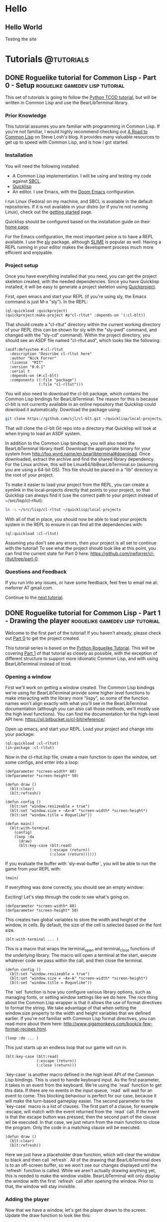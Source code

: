 #+HUGO_SECTION: posts
#+HUGO_BASE_DIR: ../
#+author: Nick Forrer

* Hello
** Hello World
:PROPERTIES:
:EXPORT_FILE_NAME: hello-world
:EXPORT_DATE: 2019-06-23
:END:
Testing the site
* Tutorials :@tutorials:
** DONE Roguelike tutorial for Common Lisp - Part 0 - Setup :roguelike:gamedev:lisp:tutorial:
CLOSED: [2019-06-23 Sun 10:24]
:PROPERTIES:
:EXPORT_FILE_NAME: roguelike-tutorial-part0
:END:
This set of tutorials is going to follow the [[http://rogueliketutorials.com/tutorials/tcod/][Python TCOD tutorial]], but will be
written in Common Lisp and use the BearLibTerminal library.

*** Prior Knowledge
This tutorial assumes you are familiar with programming in Common Lisp. If
you're not familiar, I would highly recommend checking out [[http://stevelosh.com/blog/2018/08/a-road-to-common-lisp/][A Road to Common Lisp]]
on Steve Losh's blog. It provides many valuable resources to get up to speed
with Common Lisp, and is how I got started.
*** Installation
You will need the following installed:
- A Common Lisp implementation. I will be using and testing my code against
  [[http://www.sbcl.org/][SBCL]].
- [[https://www.quicklisp.org/beta/][Quicklisp]]
- An editor. I use Emacs, with the [[https://github.com/hlissner/doom-emacs][Doom Emacs]] configuration.

I run Linux (Fedora) on my machine, and SBCL is available in the default
repositories. If it is not available in your distro (or if you're not running
Linux), check out the [[http://www.sbcl.org/getting.html][getting started]] page.

Quicklisp should be configured based on the installation guide on their [[https://www.quicklisp.org/beta/][home page]].

For the Emacs configuration, the most important peice is to have a REPL
available. I use the [[https://github.com/joaotavora/sly][sly]] package, although [[https://common-lisp.net/project/slime/][SLIME]] is popular as well. Having a
REPL running in your editor makes the development process much more efficient
and enjoyable.

*** Project setup
Once you have everything installed that you need, you can get the project
skeleton created, with the needed dependencies. Since you have Quicklisp
installed, it will be easy to generate a project skeleton using [[https://www.xach.com/lisp/quickproject/][Quickproject]].

First, open emacs and start your REPL (if you're using sly, the Emacs command is
just M-x "sly"). In the REPL:

#+BEGIN_SRC common-lisp
(ql:quickload :quickproject)
(quickproject:make-project #p"cl-rltut" :depends-on '(:cl-blt))
#+END_SRC

That should create a "cl-rltut" directory within the current working
directory of your REPL (this can be shown for sly with the "sly-pwd" command,
and changed with the "sly-cd" command). Within the project directory, you should
see an ASDF file named "cl-rltut.asd", which looks like the following:
#+BEGIN_SRC common-lisp
(asdf:defsystem #:cl-rltut
  :description "Describe cl-rltut here"
  :author "Nick Forrer"
  :license  "MIT"
  :version "0.0.1"
  :serial t
  :depends-on (#:cl-blt)
  :components ((:file "package")
               (:file "cl-rltut")))
#+END_SRC

You will also need to download the cl-blt package, which contains the
Common Lisp bindings for BearLibTerminal. The reason for this is because
cl-blt is not currently available in an online repository that
Quicklisp could download it automatically. Download the package using:

#+BEGIN_SRC sh
git clone https://github.com/sjl/cl-blt.git ~/quicklisp/local-projects/cl-blt
#+END_SRC

That will clone the cl-blt Git repo into a directory that Quicklisp will look at
when trying to load an ASDF system.

In addition to the Common Lisp bindings, you will also need the BearLibTerminal
library itself. Download the appropriate binary for your system from
http://foo.wyrd.name/en:bearlibterminal#download. Once downloaded, extract the
archive and find the shared library dependency. For the Linux archive, this will
be Linux64/libBearLibTerminal.so (assuming you are using a 64-bit OS). This file
should be placed in a "lib" directory in the root of your project.

To make it easier to load your project from the REPL, you can create a symlink
in the local-projects directly that points to your project, so that Quicklisp
can always find it (use the correct path to your project instead of ~/src/lisp/cl-rltut):

#+BEGIN_SRC sh
ln -s ~/src/lisp/cl-rltut ~/quicklisp/local-projects
#+END_SRC

With all of that in place, you should now be able to load your projects system
in the REPL to ensure in can find all the dependencies with:

#+BEGIN_SRC common-lisp
(ql:quickload :cl-rltut)
#+END_SRC

Assuming you don't see any errors, then your project is all set to continue with
the tutorial! To see what the project should look like at this point, you can
find the current state for Part 0 here: https://github.com/nwforrer/cl-rltut/tree/part-0.

*** Questions and Feedback
If you run into any issues, or have some feedback, feel free to email me at:
nwforrer AT gmail.com.

Continue to the [[/posts/roguelike-tutorial-part1][next tutorial]].

** DONE Roguelike tutorial for Common Lisp - Part 1 - Drawing the player :roguelike:gamedev:lisp:tutorial:
CLOSED: [2019-06-25 Tue 20:10]
:PROPERTIES:
:EXPORT_FILE_NAME: roguelike-tutorial-part1
:END:
Welcome to the first part of the tutorial! If you haven't already, please check
out [[/posts/roguelike-tutorial-part0][Part 0]] to get the project created.

This tutorial series is based on the [[http://rogueliketutorials.com][Python Roguelike Tutorial]]. This will be
covering [[http://rogueliketutorials.com/tutorials/tcod/part-1/][Part 1]] of that tutorial as closely as possible, with the exception of
different structure to support more idiomatic Common Lisp, and with using
BearLibTerminal instead of tcod.

*** Opening a window
First we'll work on getting a window created. The Common Lisp bindings we're
using for BearLibTerminal provide some higher level functions to make
interacting with the library more "lispy", so some of the function names won't
align exactly with what you'll see in the BearLibTerminal documentation
(although you can also call those methods, we'll mostly use the high level
functions). You can find the documentation for the high-level API here:
https://sjl.bitbucket.io/cl-blt/reference/.

Open up emacs, and start your REPL. Load your project and change
into your package:

#+BEGIN_SRC common-lisp
(ql:quickload :cl-rltut)
(in-package :cl-rltut)
#+END_SRC

Now in the cl-rltut.lisp file, create a main function to open the window, set
some configs, and enter into a loop:

#+BEGIN_SRC common-lisp
(defparameter *screen-width* 80)
(defparameter *screen-height* 50)

(defun draw ()
  (blt:clear)
  (blt:refresh))

(defun config ()
  (blt:set "window.resizeable = true")
  (blt:set "window.size = ~Ax~A" *screen-width* *screen-height*)
  (blt:set "window.title = Roguelike"))

(defun main()
  (blt:with-terminal
    (config)
    (loop :do
      (draw)
      (blt:key-case (blt:read)
                    (:escape (return))
                    (:close (return))))))
#+END_SRC

If you evaluate the buffer with `sly-eval-buffer`, you will be able to run the
game from your REPL with:
#+BEGIN_SRC common-lisp
(main)
#+END_SRC

If everything was done correctly, you
should see an empty window:

[[/cl-rltut/empty-window.png]]

Exciting! Let's step through the code to see what's going on.

#+BEGIN_SRC common-lisp
(defparameter *screen-width* 80)
(defparameter *screen-height* 50)
#+END_SRC

This creates two global variables to store the width and height of the window,
in cells. By default, the size of the cell is selected based on the font size.

#+BEGIN_SRC common-lisp
(blt:with-terminal ... )
#+END_SRC

This is a macro that wraps the terminal_open and terminal_close functions of the
underlying library. The macro will open a terminal at the start, execute
whatever code we pass within the call, and then close the terminal.

#+BEGIN_SRC common-lisp
(defun config ()
  (blt:set "window.resizeable = true")
  (blt:set "window.size = ~Ax~A" *screen-width* *screen-height*)
  (blt:set "window.title = Roguelike"))
#+END_SRC

The `set` function is how you configure various library options, such as
managing fonts, or setting window settings like we do here. The nice thing about
the Common Lisp wrapper is that it allows the use of format directives to format
the string. We take advantage of that when setting the window.size property to
the width and height variables that we defined earlier. If you're not familiar
with Common Lisp format directives, you can read more about them here: http://www.gigamonkeys.com/book/a-few-format-recipes.html.

#+BEGIN_SRC common-lisp
(loop :do ... )
#+END_SRC

This just starts up an endless loop that our game will run in.

#+BEGIN_SRC common-lisp
(blt:key-case (blt:read)
              (:escape (return))
              (:close (return)))
#+END_SRC

`key-case` is another macro defined in the high level API of the Common Lisp
bindings. This is used to handle keyboard input. As the first parameter, it
takes in an event from the keyboard. We're using the `read` function to get
this data. If there are no events in the input queue, `read` will wait for an
event to come. This blocking behaviour is perfect for our case, because it will
make the turn-based gameplay easier.
The second parameter to the `key-case` macro is a list of clauses. The first
part of a clause, for example :escape, will match with the event returned from
the `read` call. If the event is that the escape button was pressed, then the
second part of the clause wil be executed. In that case, we just return from the
main function to close the program. Only the code in a matching clause will be executed.

#+BEGIN_SRC common-lisp
(defun draw ()
  (blt:clear)
  (blt:refresh))
#+END_SRC

Here we just have a placeholder draw function, which will clear the window to
black and then call `refresh`. All of the drawing that BearLibTerminal does is
to an off-screen buffer, so we won't see our changes displayed until the
`refresh` function is called. While we aren't actually drawing anything yet,
this is needed to make the window visible. BearLibTerminal will only display the
window with the first `refresh` call after opening the window. Prior to that,
the window will stay invisible.

*** Adding the player
Now that we have a window, let's get the player drawn to the screen. Update the
draw function to look like this:

#+BEGIN_SRC common-lisp
(defun draw()
  (blt:clear)
  (setf (blt:color) (blt:white)
        (blt:cell-char 10 10) #\@)
  (blt:refresh))
#+END_SRC

Pretty easy! When blt:color is set, that color will be used for all subsequent
drawing until the color is changed again. Then, we set the cell at 10x10 to the
@ character. If all works, you should see this when you run the game:

[[/cl-rltut/drawing-player.png]]

Next we'll want to be able to move the player around. We're already capturing
some keyboard input, so it won't be difficult to capture the arrow keys as well.
Then we just need to have a way to track the players position so that we can
update it when an arrow key is pressed. Make updates to the following functions:

#+BEGIN_SRC common-lisp
(defun draw (player-x player-y)
  (blt:clear)
  (setf (blt:color) (blt:white)
        (blt:cell-char player-x player-y) #\@)
  (blt:refresh))

(defun handle-keys ()
  (let ((action nil))
    (blt:key-case (blt:read)
                  (:up (setf action (list :move (cons 0 -1))))
                  (:down (setf action (list :move (cons 0 1))))
                  (:left (setf action (list :move (cons -1 0))))
                  (:right (setf action (list :move (cons 1 0))))
                  (:escape (setf action (list :quit t)))
                  (:close (setf action (list :quit t))))
    action))

(defun main()
  (blt:with-terminal
    (config)
    (loop :with player-x = (/ *screen-width* 2)
          :and player-y = (/ *screen-height* 2)
          :do
             (draw player-x player-y)
             (let* ((action (handle-keys))
                    (move (getf action :move))
                    (exit (getf action :quit)))
               (if exit
                   (return))
               (when move
                 (incf player-x (car move))
                 (incf player-y (cdr move)))))))
#+END_SRC

If you run the game now, you should be able to move the player around using the
arrow keys.

We created a new "handle-keys" function, and moved the input handling code into
it. handle-keys returns a property list. When one of the arrow keys is pressed,
the function would return something like:
#+BEGIN_SRC common-lisp
'(:move (0 . 1))
#+END_SRC

When looking at the return value, we can check what type of action is returned
with:
#+BEGIN_SRC common-lisp
(getf action :move)
#+END_SRC

If we run that on the previous example, the result would be the (0 . 1), telling
us that there was a move action to increment the player-y by 1. We can get the x
and y portion of that with the car and cdr functions respectively. If there was no
move action, getf would return nil.

We also added player-x and player-y as local variables on the loop. This will be
changed in the future to add some more structure, but works for now.

*** Conclusion
That's going to be it for this tutorial. You can find the current state of the
code on [[https://github.com/nwforrer/cl-rltut/tree/part-1][Github]]. The list of changes since the previous tutorial can be found at
https://github.com/nwforrer/cl-rltut/compare/part-0...part-1.

Continue to the [[/posts/roguelike-tutorial-part2][part 2]].
** DONE Roguelike tutorial for Common Lisp - Part 2 - Generic entity and map :roguelike::gamedev:lisp:tutorial:
CLOSED: [2019-06-27 Thu 21:53]
:PROPERTIES:
:EXPORT_FILE_NAME: roguelike-tutorial-part2
:END:
This tutorial series is based on the [[http://rogueliketutorials.com][Python Roguelike Tutorial]]. This will be
covering [[http://rogueliketutorials.com/tutorials/tcod/part-2/][Part 2]] of that tutorial.

It's time to start thinking about how we want to structure our entities, and
what the map will look like. We will be creating a generic entity class that all
entities in the game will use, and introduce the concept of how the map will be
structured. We'll be using classes and generic methods provided with CLOS here.
If you're unfamiliar with CLOS, there is a good overview in [[https://lispcookbook.github.io/cl-cookbook/clos.html][The Common Lisp Cookbook]].

*** Generic entity
The first thing we'll be doing is creating a class to represent entities in the
game, storing it's position, color, and character to render.
#+BEGIN_SRC common-lisp
(defclass entity ()
  ((x :initarg :x :accessor entity/x)
   (y :initarg :y :accessor entity/y)
   (char :initarg :char :accessor entity/char)
   (color :initarg :color :accessor entity/color)))
#+END_SRC

Next we can create some methods on that class to handle drawing and moving the
entity.
#+BEGIN_SRC common-lisp
(defmethod move ((e entity) dx dy)
  (incf (entity/x e) dx)
  (incf (entity/y e) dy))

(defmethod draw ((e entity))
  (with-slots (x y char color) e
    (setf (blt:color) color
          (blt:cell-char x y) char)))
#+END_SRC

We'll rename our old draw function to render-all, and from there call the entities draw
method for each entity.
#+BEGIN_SRC common-lisp
(defun render-all (entities)
  (blt:clear)
  (mapc #'draw entities)
  (blt:refresh))
#+END_SRC
We're just mapping the draw method call over the list of all entities passed
into the function.

Now we actually need to create some entities. Update the main function as
follows:
#+BEGIN_SRC common-lisp
(defun main()
  (blt:with-terminal
    (config)
    (loop :with player = (make-instance 'entity
                                        :x (/ *screen-width* 2)
                                        :y (/ *screen-height* 2)
                                        :char #\@
                                        :color (blt:white))
          :and npc = (make-instance 'entity
                                    :x (- (/ *screen-width* 2) 5)
                                    :y (/ *screen-height* 2)
                                    :char #\@
                                    :color (blt:yellow))
          :with entities = (list player npc)
          :do
             (render-all entities)
             (let* ((action (handle-keys))
                    (move (getf action :move))
                    (exit (getf action :quit)))
               (when exit
                 (return))
               (when move
                 (move player (car move) (cdr move)))))))
#+END_SRC
Here we removed the player-x and player-y variables, and instead create a player
entity. We have also added an npc entity to show how we can use the entity class
for more than just the player. We add those two entities to an entities list,
which gets passed to the render-all function. We also call the new move method
on the player entity when a move action is requested.

If you run the game now, it should look like the following:
[[/cl-rltut/generic-entity-class.png]]

The NPC should look like a yellow @ symbol, and player movement should work like it
did before.

*** Creating the map
Now that we can create and render entities, we should create a map for them to
move around in. We're not going to procedurally generate the map yet (that will
be in the next tutorial), but we'll create the structure needed to render the
map.

Before we do, let's create a new file to store the map related code, as it can
become pretty large once we're generating it. Create a file named
"game-map.lisp" in the root of your project, and declare that it's in the same
package by placing this at the top of the file:
#+BEGIN_SRC common-lisp
(in-package #:cl-rltut)
#+END_SRC

You also need to update the ASDF file to include the new file in your system:
#+BEGIN_SRC common-lisp
(asdf:defsystem #:cl-rltut
  :description "Describe cl-rltut here"
  :author "Nick Forrer"
  :license "MIT"
  :version "0.0.1"
  :serial t
  :depends-on (#:cl-blt)
  :components ((:file "package")
               (:file "cl-rltut")
               (:file "game-map")))
#+END_SRC

In the "game-map.lisp" file, create a new tile class.
#+BEGIN_SRC common-lisp
(defclass tile ()
  ((blocked :initarg :blocked
            :accessor tile/blocked
            :initform nil)
   (block-sight :initarg :block-sight
                :accessor tile/block-sight
                :initform nil)))

(defmethod initialize-instance :after ((tile tile) &rest initargs)
  (declare (ignore initargs))
  (with-slots (blocked block-sight) tile
    (if (null block-sight)
        (setf block-sight blocked))))
#+END_SRC

The blocked slot will indicate whether this tile will block movement, such as if
it represents a wall. The block-sight slot will indicate if this tile will block
an entities vision. These are separate so that we can support things like lava
tiles, where we don't want an entity to walk through it, but they can see past
it. We will implement field-of-vision later, but that will determine which tiles
the player can see at a given time.
We've also defined an after method for initialize-instance for the tile class.
This will be called after a make-instance is called for the class, and the slots
are initialized. Here, we want to make sure the block-sight slot is set to true
if blocked is also true.

Now lets create a game-map class, which will hold a 2D array of tiles to make up
our map.
#+BEGIN_SRC common-lisp
(defclass game-map ()
  ((width :initarg :w :accessor game-map/w)
   (height :initarg :h :accessor game-map/h)
   (tiles :accessor game-map/tiles)))

(defmethod initialize-instance :after ((map game-map) &rest initargs)
  (declare (ignore initargs))
  (setf (game-map/tiles map) (make-array (list (game-map/w map) (game-map/h map)))))
#+END_SRC

We also define an initialize-instance method for game-map. This initializes the
tiles slot to an array with WxH dimensions.

Next create a function to initialize the tiles in the array.
#+BEGIN_SRC common-lisp
(defun initialize-tiles ((map game-map))
  (dotimes (y (game-map/h map))
    (dotimes (x (game-map/w map))
      (setf (aref (game-map/tiles map) x y) (make-instance 'tile))))

  (setf (tile/blocked (aref (game-map/tiles map) 30 22)) t)
  (setf (tile/block-sight (aref (game-map/tiles map) 30 22)) t)
  (setf (tile/blocked (aref (game-map/tiles map) 31 22)) t)
  (setf (tile/block-sight (aref (game-map/tiles map) 31 22)) t)
  (setf (tile/blocked (aref (game-map/tiles map) 32 22)) t)
  (setf (tile/block-sight (aref (game-map/tiles map) 32 22)) t))
#+END_SRC
This loops through all the tiles in the map, and initializes them to a new
instance of the tile class. This will create all the tiles with blocked and
block-sight set to nil. We then set 3 of the tiles to have blocked and
block-sight set to true so we can test it.

We now have a map created, but we can't see it yet. Back in the "cl-rltut.lisp"
file, update the render-all function to take the map as a parameter and render
all it's tiles.
#+BEGIN_SRC common-lisp
(defparameter *color-map* (list :dark-wall (blt:rgba 0 0 100)
                                :dark-ground (blt:rgba 50 50 150)))

(defun render-all (entities map)
  (blt:clear)
  (dotimes (y (game-map/h map))
    (dotimes (x (game-map/w map))
      (let* ((tile (aref (game-map/tiles map) x y))
             (wall (tile/blocked tile)))
        (if wall
            (setf (blt:background-color) (getf *color-map* :dark-wall))
            (setf (blt:background-color) (getf *color-map* :dark-ground))))
      (setf (blt:cell-char x y) #\Space)))

  (mapc #'draw entities)

  (setf (blt:background-color) (blt:black))
  (blt:refresh))
#+END_SRC

We first declare a color-map global variable as a property list to hold a
mapping of keys (like "dark-wall") to their BearLibTerminal color value. This
just makes it easier to reference colors, and easy to update them later if we
wanted to. Then, in the render-all method, we loop over all of the tiles in the
map. We check if the blocked slot is true, and if so, set blt:background-color
to dark-wall. Whenever you set the background-color, all subsequent draw calls
will use it as the background in the cell you draw to. If the tile is not
blocked, we set background-color to dark-ground. We then draw an empty space at
the tiles cell, which will just populate the background of the cell.
After the entire map and all entities are drawn, we reset the background-color
to black.

Now in the main function, lets create a map instance and pass it to the
render-all function to actually see it displayed.
#+BEGIN_SRC common-lisp
(defparameter *map-width* 80)
(defparameter *map-height* 45)

(defparameter *map* nil)

(defun main ()
  (blt:with-terminal
    (config)
    (setf *map* (make-instance 'game-map :w *map-width* :h *map-height*))
    (initialize-tiles *map*)
    (loop :with player = (make-instance 'entity
                                        :x (/ *screen-width* 2)
                                        :y (/ *screen-height* 2)
                                        :char #\@
                                        :color (blt:white))
          :and npc = (make-instance 'entity
                                    :x (- (/ *screen-width* 2) 5)
                                    :y (/ *screen-height* 2)
                                    :char #\@
                                    :color (blt:yellow))
          :with entities = (list player npc)
          :do
             (render-all entities *map*)
             (let* ((action (handle-keys))
                    (move (getf action :move))
                    (exit (getf action :quit)))
               (when exit
                 (return))
               (when move
                 (move player (car move) (cdr move)))))))
#+END_SRC

We create two global variables to hold the map width and height (in cells). The
height is set to 5 cells smaller than the height of the window. This is so that
there is some blank space at the bottom of the window to be used for messages,
which we'll get to in a later tutorial. We also declare the map variable as a
global. This isn't really necessary, and could easily be created as a local
variable in the main function. The reason I've declared it global is so that it
can be looked at and manipulated in the REPL. It's up to you whether you find
that useful enough to make the variable global.
The changes to the main method are straight forward. We initialize an instance
of the game-map class, and initialize it's tiles. Then we just pass it along to
the render-all method to have it displayed.

If you run the game now, it should look like this:
[[/cl-rltut/initial-map-render.png]]

The three dark tiles are the walls. You'll notice that you can still walk
through them, which isn't correct. We can easily fix that by first adding a
helper method in the "game-map-lisp" file:
#+BEGIN_SRC common-lisp
(defmethod blocked-p ((map game-map) x y)
  (tile/blocked (aref (game-map/tiles map) x y)))
#+END_SRC
This takes in the map and an x,y coordinate, and returns whether that tile is
blocked.

We then just need to call that with the coordinates we're moving to, and if it's
blocked, don't move the player. Update the `(when move)` block in the main
function like:
#+BEGIN_SRC common-lisp
(when move
  (unless (blocked-p *map*
                     (+ (entity/x player) (car move))
                     (+ (entity/y player) (cdr move)))
    (move player (car move) (cdr move))))
#+END_SRC

Now if you run the game, it should block you from walking through the walls!

*** Conclusion
That's all for this tutorial. Next we'll be working on procedurally generating
the dungeon map!

You can find the current state of the code on [[https://github.com/nwforrer/cl-rltut/tree/part-2][Github]]. The list of changes since
the previous tutorial can be found at
https://github.com/nwforrer/cl-rltut/compare/part-1...part-2.

Continue to the [[/posts/roguelike-tutorial-part3][part 3]].
** DONE Roguelike tutorial for Common Lisp - Part 3 - Generating a dungeon :roguelike::gamedev:lisp:tutorial:
CLOSED: [2019-07-05 Fri 17:05]
:PROPERTIES:
:EXPORT_FILE_NAME: roguelike-tutorial-part3
:END:
This tutorial series is based on the [[http://rogueliketutorials.com][Python Roguelike Tutorial]]. This will be
covering [[http://rogueliketutorials.com/tutorials/tcod/part-3/][Part 3]] of that tutorial.

In this post, we'll be procedurally generating the dungeon! We will generate
randomly sized rooms, and connect them with tunnels for the player and npcs to
walk around.

*** Looping over tiles
First things first, we're going to set all tiles to blocked by default.
Previously, we had all tiles set as floors, and placed a couple of walls to
test. Most dungeon generation algorithms work in the opposite way. They first
block all tiles, and then procedurally carve out rooms and corridors.

Update the initialize-tiles method to match the following:
#+BEGIN_SRC common-lisp
(defmethod initialize-tiles ((map game-map))
  (dotimes (y (game-map/h map))
    (dotimes (x (game-map/w map))
      (setf (aref (game-map/tiles map) x y) (make-instance 'tile :blocked t)))))
#+END_SRC

Looping over tiles like this is going to be something that happens a few times.
To make this easier, we can define a macro that will loop over all tiles (or a
subsection of tiles), and assign the current tile to a variable for us to use.
The macro looks like this:

#+BEGIN_SRC common-lisp
(defmacro map-tiles-loop ((map tile-val &key (row-val (gensym)) (col-val (gensym)) (x-start 0) (y-start 0) (x-end nil) (y-end nil)) &body body)
  `(loop :for ,col-val :from ,x-start :below (if (null ,x-end) (game-map/w ,map) ,x-end)
         :do
            (loop :for ,row-val :from ,y-start :below (if (null ,y-end) (game-map/h ,map) ,y-end)
                  :do
                     (let ((,tile-val (aref (game-map/tiles ,map) ,col-val ,row-val)))
                       (declare (ignorable ,tile-val))
                       ,@body))))
#+END_SRC

The macro takes in a map with all the tiles initialized, a tile-val which holds
the name you want to use for the variable that holds the current tile. It also
takes in some optional parameters via keys: row-val and col-val represent the
names of the x and y variables if you want to access them within the body of the
macro. If not supplied, they are generated. x-start, y-start, x-end, and y-end
allow you to specify the start and end of the tile array to loop over. By
default, it loops over all the tiles.

To see this in use, we can update the initialize-tiles method:
#+BEGIN_SRC common-lisp
(defmethod initialize-tiles ((map game-map))
  (map-tiles-loop (map tile :col-val x :row-val y)
    (setf (aref (game-map/tiles map) x y) (make-instance 'tile :blocked t))))
#+END_SRC

If we were to expand the macro, it looks like this:
#+BEGIN_SRC common-lisp
(loop :for x :from 0 :below (if (null nil)
                                  (game-map/w map)
                                  nil)
        :do (loop :for y :from 0 :below (if (null nil)
                                            (game-map/h map)
                                            nil)
                  :do (let ((tile (aref (game-map/tiles map) x y)))
                        (declare (ignorable tile))
                        (setf (aref (game-map/tiles map) x y)
                                (make-instance 'tile :blocked
                                               initial-blocked-value)))))
#+END_SRC

*** Defining rooms and tunnels

Before we get into the map generation, let's create a helper class that we'll
use to represent rooms:
#+BEGIN_SRC common-lisp
(defclass rect ()
  ((x1 :initarg :x1 :accessor rect/x1)
   (x2 :initarg :x2 :accessor rect/x2)
   (y1 :initarg :y1 :accessor rect/y1)
   (y2 :initarg :y2 :accessor rect/y2)))

(defmethod initialize-instance :after ((rect rect) &key x y w h)
  (with-slots (x1 x2 y1 y2) rect
    (setf x1 x
          y1 y
          x2 (+ x w)
          y2 (+ y h))))
#+END_SRC

rect holds the values to represent the top left and bottom right corners of the
rectangle. We also defined the initialize-instance method for the class, and
allowed x y w h to be passed in, making it easier to create an instance of the class.

Now we can carve rooms into the map:
#+BEGIN_SRC common-lisp
(defmethod set-tile-slots ((tile tile) &key (blocked nil blocked-supplied-p) (block-sight nil block-sight-supplied-p))
  (if blocked-supplied-p
      (setf (slot-value tile 'blocked) blocked))
  (if block-sight-supplied-p
      (setf (slot-value tile 'block-sight) block-sight)))

(defmethod create-room ((map game-map) (room rect))
  (map-tiles-loop (map tile
                   :x-start (1+ (rect/x1 room)) :x-end (rect/x2 room)
                   :y-start (1+ (rect/y1 room)) :y-end (rect/y2 room))
    (set-tile-slots tile :blocked nil :block-sight nil)))
#+END_SRC

We make sure to leave the border of the room untouched, which is why the loop
starts at x1/y1 + 1, and the ending x2/y2 is excluded (remember, the
map-tiles-loop macro uses :below in the loop). This ensures that if we make two
rooms next to each other, one starting at (1,1) going to (6,6), and the other
starting at (7,1) going to (9,6) there will still be a wall in between them.
Otherwise, it would look like one room instead of two rooms.

Now, let's make a couple rooms to test. Create the following method:
#+BEGIN_SRC common-lisp
(defmethod make-map ((map game-map))
  (let ((room-1 (make-instance 'rect :x 20 :y 15 :w 10 :h 15))
        (room-2 (make-instance 'rect :x 35 :y 15 :w 10 :h 15)))
    (create-room map room-1)
    (create-room map room-2)))
#+END_SRC

In order to call this method in our main function, we're going to update our
game loop structure a bit. We'll add a new game-tick function, and update the main function to look like this:
#+BEGIN_SRC common-lisp
(defun game-tick (player entities map)
  (render-all entities map)
  (let* ((action (handle-keys))
         (move (getf action :move))
         (exit (getf action :quit)))
    (when move
      (unless (blocked-p map
                         (+ (entity/x player) (car move))
                         (+ (entity/y player) (cdr move)))
        (move player (car move) (cdr move))))

    exit))

(defun main ()
  (blt:with-terminal
      (config)
    (let ((player (make-instance 'entity
                                  :x (/ *screen-width* 2)
                                  :y (/ *screen-height* 2)
                                  :char #\@
                                  :color (blt:white)))
          (npc (make-instance 'entity
                               :x (- (/ *screen-width* 2) 5)
                               :y (/ *screen-height* 2)
                               :char #\@
                               :color (blt:yellow)))
          (entities (list player npc))
          (map (make-instance 'game-map :w *map-width* :h *map-height*)))
      (make-map (map))

      (do ((exit nil (game-tick player entities map)))
          (exit)))))
#+END_SRC

You can also remove the *map* global variable we had before, as we now create
the map locally. While we're at it, we don't really need the initialize-tiles method in the
game-map.lisp file. Since we always want the tiles initialized, we'll move that
code into the initialize-instance method:
#+BEGIN_SRC common-lisp
(defmethod initialize-instance :after ((map game-map) &key (initial-blocked-value t))
  (setf (game-map/tiles map) (make-array (list (game-map/w map) (game-map/h map))))
  (map-tiles-loop (map tile :col-val x :row-val y)
                  (setf (aref (game-map/tiles map) x y) (make-instance 'tile :blocked initial-blocked-value))))
#+END_SRC

Now if you run the game, it should look like this:
[[/cl-rltut/create-test-rooms.png]]

With the rooms being created, we should also create tunnels to connect them.
For our generation code, the tunnels will just be a combination of a horizontal
and vertical section, so there won't be any winding tunnels. Add the following
two methods:
#+BEGIN_SRC common-lisp
(defmethod create-h-tunnel ((map game-map) x1 x2 y)
  (let ((start-x (min x1 x2))
        (end-x (max x1 x2)))
    (map-tiles-loop (map tile
                     :x-start start-x :x-end (1+ end-x)
                     :y-start y :y-end (1+ y))
      (set-tile-slots tile :blocked nil :block-sight nil))))

(defmethod create-v-tunnel ((map game-map) y1 y2 x)
  (let ((start-y (min y1 y2))
        (end-y (max y1 y2)))
    (map-tiles-loop (map tile
                     :x-start x :x-end (1+ x)
                     :y-start start-y :y-end (1+ end-y))
      (set-tile-slots tile :blocked nil :block-sight nil))))
#+END_SRC

Let's test it out by updating our make-map method:
#+BEGIN_SRC common-lisp
(defmethod make-map ((map game-map))
  (let ((room-1 (make-instance 'rect :x 20 :y 15 :w 10 :h 15))
        (room-2 (make-instance 'rect :x 35 :y 15 :w 10 :h 15)))
    (create-room map room-1)
    (create-room map room-2))

  (create-h-tunnel map 25 40 23))
#+END_SRC

Running the game now should look like:
[[/cl-rltut/test-tunnel.png]]
*** Generating the dungeon
Now that we can create rooms and tunnels, it's time to move on to the actual
dungeon generation. It will be relatively basic: we'll create a bunch of rooms,
make sure they don't overlap, and connect them together.

First, add a couple methods to the rect class to assist with detecting when two
rooms overlap:
#+BEGIN_SRC common-lisp
(defmethod center ((rect rect))
  (with-slots (x1 x2 y1 y2) rect
    (let ((center-x (round (/ (+ x1 x2) 2)))
          (center-y (round (/ (+ y1 y2) 2))))
      (values center-x center-y))))

(defmethod intersect ((rect rect) (other rect))
  "Returns T if this RECT intersects with OTHER"
  (and (<= (rect/x1 rect) (rect/x2 other))
       (>= (rect/x2 rect) (rect/x1 other))
       (<= (rect/y1 rect) (rect/y2 other))
       (>= (rect/y2 rect) (rect/y1 other))))
#+END_SRC

Add a couple of variables to the cl-rltut.lisp file, to use with our generation:
#+BEGIN_SRC common-lisp
(defparameter *room-max-size* 10)
(defparameter *room-min-size* 6)
(defparameter *max-rooms* 30)
#+END_SRC

Now, update the make-map method signature to take in those variables, and start
calculating the position and size for the rooms:
#+BEGIN_SRC common-lisp
(defmethod make-map ((map game-map) max-rooms room-min-size room-max-size map-width map-height player)
  (do* ((rooms nil)
        (num-rooms 0)
        (room-index 0 (1+ room-index))
        (w (+ (random (- room-max-size room-min-size)) room-min-size)
           (+ (random (- room-max-size room-min-size)) room-min-size))
        (h (+ (random (- room-max-size room-min-size)) room-min-size)
           (+ (random (- room-max-size room-min-size)) room-min-size))
        (x (random (- map-width w))
           (random (- map-width w)))
        (y (random (- map-height h))
           (random (- map-height h)))
        (new-room (make-instance 'rect :x x :y y :w w :h h)
                  (make-instance 'rect :x x :y y :w w :h h))
        (can-place-p t t))
       ((>= room-index max-rooms))))
#+END_SRC

We're calculating each room's width and height as a random size between the
room-min-size and room-max-size. The x and y position is a random point within
the map. We then create a new-room variable with these calculated values. The
rooms variable is going to hold all the rooms that we create, so we can check
for overlaps, and the room-index and num-rooms will help with looking up the
previous room. When we generate the tunnels, we'll just be connecting the
current room to the previously created room.

Update the do* body to check for intersections:
#+BEGIN_SRC common-lisp
(dolist (other-room rooms)
  (if (intersect new-room other-room)
      (setf can-place-p nil)))
#+END_SRC

That just loops over the rooms list (which we'll populate later), and checks if
the current room we're placing intersects with any of the other rooms. If there
is an intersection, we're setting the can-place-p variable to show that we
shouldn't actually create this room.

After that dolist loop, we can create the new room, and connect it to the
previous room:
#+BEGIN_SRC common-lisp
(when can-place-p
  (create-room map new-room)
  (multiple-value-bind (new-x new-y) (center new-room)
    (if (zerop num-rooms)
        (setf (entity/x player) new-x
              (entity/y player) new-y)
        (multiple-value-bind (prev-x prev-y) (center (car (last rooms)))
          (cond ((= (random 2) 1)
                 (create-h-tunnel map prev-x new-x prev-y)
                 (create-v-tunnel map prev-y new-y new-x))
                (t
                 (create-v-tunnel map prev-y new-y prev-x)
                 (create-h-tunnel map prev-x new-x new-y)))))
    (if (null rooms)
        (setf rooms (list new-room))
        (push new-room (cdr (last rooms))))
    (incf num-rooms)))
#+END_SRC

The tunnel creation randomly decides whether to use a horizontal or vertical
tunnel first, so that it doesn't look so uniform. The tunnel is created from the
center of the previous room, to the center of the new room. After the room is
created, it's added to the rooms list so that we can check for overlaps in the
next rooms.

Running the code now, you should see a complete dungeon:
[[/cl-rltut/dungeon-generation.png]]

Note that since it's randomly generated, your output won't look exactly the same.

*** Conclusion
That's all there is to it. It's a pretty simple algorithm, but gives decent
results. There are plenty of other algorithms to generate different looking
dungeons. For example, you can use a type of [[http://journal.stuffwithstuff.com/2014/12/21/rooms-and-mazes/][maze algorithm]] to make the tunnels
between rooms more interesting.

You can find the current state of the code on [[https://github.com/nwforrer/cl-rltut/tree/part-3][Github]]. The list of changes since
the previous tutorial can be found at
[[https://github.com/nwforrer/cl-rltut/compare/part-2...part-3]].

Continue to [[/posts/roguelike-tutorial-part4][part 4]].
** DONE Roguelike tutorial for Common Lisp - Part 4 - Field of view :roguelike::gamedev:lisp:tutorial:
CLOSED: [2019-07-14 Sun 22:43]
:PROPERTIES:
:EXPORT_FILE_NAME: roguelike-tutorial-part4
:END:
This tutorial series is based on the [[http://rogueliketutorials.com][Python Roguelike Tutorial]]. This will be
covering [[http://rogueliketutorials.com/tutorials/tcod/part-4/][Part 4]] of that tutorial.

In this post, we'll be computing the Field Of View (FOV) of the player. This
will make exploring the dungeon much more interesting. When the game starts,
only the tiles near the player will be visible. As the player explores the
dungeon, the tiles that the player moves past will also become visible, allowing
the map to be shown. However, any items or enemies will only be visible if they
are within the players sight at a given time. Once the player moves on, the
item/enemy will no longer be displayed.

This post will differ from the Python Roguelike Tutorial more-so than previous
posts. In the Python Tutorial, the libtcod library is being used, which provides
FOV algorithms to calculate the FOV for you. However, we're using
BearLibTerminal which does not have such algorithms. We could import the libtcod
library to take advantage of those algorithms, but where's the fun in that?
Instead we'll be writing the algorithm from scratch. The reference I'm using
for this is:
[[http://www.roguebasin.com/index.php?title=Line_of_Sight_-_Tobias_Downer][http://www.roguebasin.com/index.php?title=Line_of_Sight_-_Tobias_Downer]].
RogueBasin has many [[http://www.roguebasin.com/index.php?title=Category:FOV][articles and techniques]] for calculating the FOV. We'll be
taking a very simplistic approach, which will work well enough for our needs.

*** Calculating the Field of View
First, we'll need a way to track which tiles are visible to the player, so that
we can render them differently from the non-visible tiles:
#+BEGIN_SRC common-lisp
(defclass tile ()
  ((blocked :initarg :blocked
            :accessor tile/blocked
            :initform nil)
   (block-sight :initarg :block-sight
                :accessor tile/block-sight
                :initform nil)
   (visible :initarg :visible
            :accessor tile/visible
            :initform nil)))
#+END_SRC

The way the algorithm works, is we'll start at the player's position, trace rays
in every direction, and check each tile that the ray intersects with. If the
tile's block-sight slot is set to nil, then we'll set it's visible slot to t.
Once a ray reaches a tile that has block-site set to t, then we stop tracing
that ray, so all the tiles after it have their visible tiles set to nil.

Create a new file named fov.lisp, and create a fov function, and a way to reset
the visible slot on all tiles:
#+BEGIN_SRC common-lisp
(defparameter *fov-distance* 5)

(defun reset-visibility (map)
  (map-tiles-loop (map tile)
    (setf (tile/visible tile) nil)))

(defun fov (map x y)
  (reset-visibility map))
#+END_SRC

Now, we'll trace 360 lines around the player's position, one for each degree of
a circle. Each line will be `fov-distance` long. We will use [[https://en.wikipedia.org/wiki/Linear_interpolation][linear
interpolation]] to take incremential steps over the line. At each step, we'll
check that we haven't gone outside the bounds of the map, and then check if the
tile at that step has block-sight set to t. If neither of those are true, then
the tile must be visible. The full function looks like this:
#+BEGIN_SRC common-lisp
(defun degree-to-radian (degree)
  (* degree (/ pi 180)))

(defun diagonal-distance (x0 y0 x1 y1)
  (let ((dx (- x0 x1))
        (dy (- y1 y0)))
    (max (abs dx) (abs dy))))

(defun lerp (start end time)
  (+ start (* time (- end start))))

(defun fov (map x y)
  (reset-visibility map)

  ;; loop aver 360 degrees
  (dotimes (degree 360)
    (let* ((rad (degree-to-radian degree))
           (nx (round (+ (* (cos rad) *fov-distance*) x)))
           (ny (round (+ (* (sin rad) *fov-distance*) y)))
           (d (diagonal-distance x y nx ny)))
      (dotimes (tile d)
        (let ((tx (round (lerp x nx (/ tile d))))
              (ty (round (lerp y ny (/ tile d)))))
          (if (or (< tx 0) (> tx (game-map/w map)))
              (return))
          (if (or (< ty 0) (> ty (game-map/h map)))
              (return))

          ;; if tile is a wall, mark as seen and stop the line early
          (when (tile/block-sight (aref (game-map/tiles map) tx ty))
            (setf (tile/visible (aref (game-map/tiles map) tx ty)) t)
            (return))

          (setf (tile/visible (aref (game-map/tiles map) tx ty)) t))))))
#+END_SRC

*** Rendering the field of view
Now that we know which tiles are visible to the player, we can update our
rendering to display them differently. Update the color map to include the
colors we'll use to display the visible floors and walls:
#+BEGIN_SRC common-lisp
(defparameter *color-map* (list :dark-wall (blt:rgba 0 0 100)
                                :dark-ground (blt:rgba 50 50 150)
                                :light-wall (blt:rgba 130 110 50)
                                :light-ground (blt:rgba 200 180 50)))
#+END_SRC

Now we can update the render-all function to change the tile colors depending on
whether the tile is visible or not:
#+BEGIN_SRC common-lisp
(defun render-all (entities map)
  (blt:clear)
  (dotimes (y *map-height*)
    (dotimes (x *map-width*)
      (let* ((tile (aref (game-map/tiles map) x y))
             (wall (tile/block-sight tile))
             (visible (tile/visible tile)))
        (if visible
            (if wall
                (setf (blt:background-color) (getf *color-map* :light-wall))
                (setf (blt:background-color) (getf *color-map* :light-ground)))
            (if wall
                (setf (blt:background-color) (getf *color-map* :dark-wall))
                (setf (blt:background-color) (getf *color-map* :dark-ground)))))))
  (mapc #'(lambda (entity) (draw entity map)) entities)
  (setf (blt:background-color) (blt:black))
  (blt:refresh))
#+END_SRC

Now if you run the game, you should see something like this:
[[/cl-rltut/display-fov.png]]

*** Exploration
One issue with how this works is the entire map is visible to the player at the
start. We'd rather hide the map, and only start to display it as the player
explores. To do that, we'll add another tile slot to track which tiles have been
explored, and then mark that `t` whenever the tile becomes visible. The
difference between `explored` and `visible` is that once `explored` is set to t,
it will not be reset.
#+BEGIN_SRC common-lisp
(defclass tile ()
  ((blocked :initarg :blocked
            :accessor tile/blocked
            :initform nil)
   (block-sight :initarg :block-sight
                :accessor tile/block-sight
                :initform nil)
   (visible :initarg :visible
            :accessor tile/visible
            :initform nil)
   (explored :initarg :explored
             :accessor tile/explored
             :initform nil)))
#+END_SRC

Now in the fov function, whenever the visible slot is set to true, also set the
explored slot to t:
#+BEGIN_SRC common-lisp
(when (tile/block-sight (aref (game-map/tiles map) tx ty))
  (setf (tile/visible (aref (game-map/tiles map) tx ty)) t
        (tile/explored (aref (game-map/tiles map) tx ty)) t)
  (return))

(setf (tile/visible (aref (game-map/tiles map) tx ty)) t
      (tile/explored (aref (game-map/tiles map) tx ty)) t)
#+END_SRC

With that data being tracked, we can update the renderer to only show visible or
explored tiles.
#+BEGIN_SRC common-lisp
(defun render-all (entities map)
  (blt:clear)
  (dotimes (y *map-height*)
    (dotimes (x *map-width*)
      (let* ((tile (aref (game-map/tiles map) x y))
             (wall (tile/block-sight tile))
             (visible (tile/visible tile))
             (explored (tile/explored tile)))
        (cond (visible
               (if wall
                   (setf (blt:background-color) (getf *color-map* :light-wall))
                   (setf (blt:background-color) (getf *color-map* :light-ground)))
               (setf (blt:cell-char x y) #\Space))
              (explored
               (if wall
                   (setf (blt:background-color) (getf *color-map* :dark-wall))
                   (setf (blt:background-color) (getf *color-map* :dark-ground)))
               (setf (blt:cell-char x y) #\Space))))))
  (mapc #'(lambda (entity) (draw entity map)) entities)
  (setf (blt:background-color) (blt:black))
  (blt:refresh))
#+END_SRC

The last step we'll want to do is to also update the entity draw method. We'll
only want to draw entities that the player can see:
#+BEGIN_SRC common-lisp
(defmethod draw ((e entity) (map game-map))
  (with-slots (x y char color) e
    (if (tile/visible (aref (game-map/tiles map) x y))
        (setf
         (blt:background-color) (blt:cell-background-color x y)
         (blt:color) color
         (blt:cell-char x y) char))))
#+END_SRC

Now if you run the game, you should see something like this:
[[/cl-rltut/dungeon-exploration.gif]]

*** Conclusion
That's all there is to it. If you're interested in other more efficient
algorithms, I'd recommend checking out the [[http://www.roguebasin.com/index.php?title=Category:FOV][FOV section on RogueBasin]].

You can find the current state of the code on [[https://github.com/nwforrer/cl-rltut/tree/part-4][Github]]. The list of changes since
the previous tutorial can be found at
[[https://github.com/nwforrer/cl-rltut/compare/part-3...part-4]].

Continue to [[/posts/roguelike-tutorial-part5][part 5]].
** DONE Roguelike tutorial for Common Lisp - Part 5 - Placing enemies :roguelike::gamedev:lisp:tutorial:
CLOSED: [2019-07-15 Mon 23:19]
:PROPERTIES:
:EXPORT_FILE_NAME: roguelike-tutorial-part5
:END:
This tutorial series is based on the [[http://rogueliketutorials.com][Python Roguelike Tutorial]]. This will be
covering [[http://rogueliketutorials.com/tutorials/tcod/part-5/][Part 5]] of that tutorial.

In this post, we'll start adding enemies to the dungeon. We won't be getting
into the combat system yet, but we'll get collision detection and turn-based
movement working.

*** Placing enemies
We'll start by randomly placing enemies during the dungeon generation. Add a
`place-entities` method in the game-map.lisp file:
#+BEGIN_SRC common-lisp
(defun entity-at (entities x y)
  (dolist (entity entities)
    (if (and (= (entity/x entity) x)
             (= (entity/y entity) y))
        (return entity))))

(defmethod place-entities ((map game-map) (room rect) entities max-enemies-per-room)
  (let ((num-monsters (random max-enemies-per-room)))
    (dotimes (monster-index num-monsters)
      (let ((x (+ (random (round (/ (- (rect/x2 room) (rect/x1 room) 1) 2))) (1+ (rect/x1 room))))
            (y (+ (random (round (/ (- (rect/y2 room) (rect/y1 room) 1) 2))) (1+ (rect/y1 room)))))
        (unless (entity-at entities x y)
          (if (< (random 100) 80)
              (nconc entities (list (make-instance 'entity :x x :y y :color (blt:green) :char #\o)))
              (nconc entities (list (make-instance 'entity :x x :y y :color (blt:yellow) :char #\T)))))))))
#+END_SRC
We choose a random number of entities to generate, from 0 up to the
max-enemies-per-room passed in. We then chose a random x and y position, within
the passed in room boundaries. Then, as long as there isn't already an enemy at
the chosen position, we'll place a new enemy. We'll randomly choose between two
different enemies, an orc or a troll. It will be an 80% chance to spawn an Orc,
which will be the weaker enemy.

Call this new method after creating each room in the `make-map` method. The
method will also need to take in two new parameters: the entities list, and the max-enemies-per-room.
#+BEGIN_SRC common-lisp
(defmethod make-map ((map game-map) max-rooms room-min-size room-max-size map-width map-height player entities max-enemies-per-room)
  (do* ((rooms nil)
        (num-rooms 0)
        (room-index 0 (1+ room-index))
        (w (+ (random (- room-max-size room-min-size)) room-min-size)
           (+ (random (- room-max-size room-min-size)) room-min-size))
        (h (+ (random (- room-max-size room-min-size)) room-min-size)
           (+ (random (- room-max-size room-min-size)) room-min-size))
        (x (random (- map-width w))
           (random (- map-width w)))
        (y (random (- map-height h))
           (random (- map-height h)))
        (new-room (make-instance 'rect :x x :y y :w w :h h)
                  (make-instance 'rect :x x :y y :w w :h h))
        (can-place-p t t))
       ((>= room-index max-rooms))
    (dolist (other-room rooms)
      (if (intersect new-room other-room)
          (setf can-place-p nil)))
    (when can-place-p
      (create-room map new-room)
      (multiple-value-bind (new-x new-y) (center new-room)
        (if (zerop num-rooms)
            (setf (entity/x player) new-x
                  (entity/y player) new-y)
            (multiple-value-bind (prev-x prev-y) (center (car (last rooms)))
              (cond ((= (random 2) 1)
                     (create-h-tunnel map prev-x new-x prev-y)
                     (create-v-tunnel map prev-y new-y new-x))
                    (t
                     (create-v-tunnel map prev-y new-y prev-x)
                     (create-h-tunnel map prev-x new-x new-y)))))
        (place-entities map new-room entities max-enemies-per-room)
        (if (null rooms)
            (setf rooms (list new-room))
            (push new-room (cdr (last rooms))))
        (incf num-rooms)))))
#+END_SRC

Since the method signature has been updated, we'll need to update the call from
our main function:
#+BEGIN_SRC common-lisp
(make-map map *max-rooms* *room-min-size* *room-max-size* *map-width* *map-height* player entities *max-enemies-per-room*)
#+END_SRC

The temporary npc we were using before can be deleted now as well.

If you run the game, you should now see enemies spawning in rooms:
[[/cl-rltut/placing-enemies.png]]

*** Colliding with enemies
If you move around in the game now, you'll notice that you can walk right
through the enemies. We'll want to make sure that when you try to walk into
them, you'll collide. Eventually, colliding with enemies should make you attack,
but that will come later. For now, we'll stop the movement and print out a
message.

First, we'll add a `blocks` slot to the entity class. We'll also add a `name`
slot while we're here, which we can use when printing entity information:
#+BEGIN_SRC common-lisp
(defclass entity ()
  ((name :initarg :name :accessor entity/name)
   (x :initarg :x :accessor entity/x)
   (y :initarg :y :accessor entity/y)
   (char :initarg :char :accessor entity/char)
   (color :initarg :color :accessor entity/color)
   (blocks :initarg :blocks :accessor entity/blocks)))
#+END_SRC

Now, update everywhere an entity is created, to supply this additional
information (creating the player, and the enemies)
The player will look like this:
#+BEGIN_SRC common-lisp
(make-instance 'entity
               :name "Player"
               :x (/ *screen-width* 2)
               :y (/ *screen-height* 2)
               :char #\@
               :color (blt:white)
               :blocks t)
#+END_SRC
The enemies will look like this:
#+BEGIN_SRC common-lisp
(make-instance 'entity :name "Orc" :x x :y y :color (blt:green) :char #\o :blocks t)
(make-instance 'entity :name "Troll" :x x :y y :color (blt:yellow) :char #\T :blocks t)
#+END_SRC

We'll need a way to check whether a blocking entity exists in a specific
position on the map. Add a `blocking-entity-at` function, which will return the
entity that is found, or nil otherwise:
#+BEGIN_SRC common-lisp
(defun blocking-entity-at (entities x y)
  (dolist (entity entities)
    (if (and (= (entity/x entity) x)
             (= (entity/y entity) y)
             (entity/blocks entity))
        (return entity))))
#+END_SRC

Now, we can update the player movement code to check for enemy collisions when
moving. To do this, we'll check whether the tile that the player will be moving
to contains a blocking entity. If it does, we won't move the player, and we'll
print out a message instead. Update the movement check in the `game-tick` function:
#+BEGIN_SRC common-lisp
(when move
  (let ((destination-x (+ (entity/x player) (car move)))
        (destination-y (+ (entity/y player) (cdr move))))
    (unless (blocked-p map destination-x destination-y)
      (let ((target (blocking-entity-at entities destination-x destination-y)))
        (cond (target
               (format t "You kick the ~A.~%" (entity/name target)))
              (t
               (move player (car move) (cdr move))
               (fov map (entity/x player) (entity/y player))))))))
#+END_SRC

Now if you run the game, you'll collide with enemies, and see messages printed
out with the name of the entity that you collided with.

*** Taking turns
The final change we'll make in this post is to introduce "turns". Right now, the
player can move whenever they want. However, the game is turn based, so will
need to let the enemies take their turns after the player. To do this, we'll
keep track of whose turn it is (the player or the enemies), and only let them
perform any action if it's their turn.

Add a type definition to hold the various states for the game:
#+BEGIN_SRC common-lisp
(deftype game-states () '(member :player-turn :enemy-turn :exit))
#+END_SRC

Update the `game-tick` function to track and update the game-state. When the
state is `:player-turn`, we'll let the player move and then set the state to
`:enemy-turn`. When the state is `:enemy-turn`, we'll loop through all of the
enemies, and let them take a turn. For now, an enemy will just print something
out when taking a turn, but later on we'll introduce enemy AI. We're also going
to be using the game-state to track when the game will exit, rather than
returning a boolean from the game-tick function.
#+BEGIN_SRC common-lisp
(defun game-tick (player entities map game-state)
  (declare (type game-states game-state))
  (render-all entities map)
  (let* ((action (handle-keys))
         (move (getf action :move))
         (exit (getf action :quit)))
    (when (and move (eql game-state :player-turn))
      (let ((destination-x (+ (entity/x player) (car move)))
            (destination-y (+ (entity/y player) (cdr move))))
        (unless (blocked-p map destination-x destination-y)
          (let ((target (blocking-entity-at entities destination-x destination-y)))
            (cond (target
                   (format t "You kick the ~A.~%" (entity/name target)))
                  (t
                   (move player (car move) (cdr move))
                   (fov map (entity/x player) (entity/y player)))))
          (setf game-state :enemy-turn))))
    (when exit
      (setf game-state :exit)))

  (when (eql game-state :enemy-turn)
    (dolist (entity entities)
      (if (not (eql player entity))
          (format t "The ~A sits idly.~%" (entity/name entity))))
    (setf game-state :player-turn))

  game-state)
#+END_SRC

If you run the game now, when you move, you'll see all enemies that have been
spawned in the dungeon print something out. Each time you move, you'll see the
print statements.

*** Conclusion
That's all there is for now. In the next post we'll be focusing on the combat
system, now that we have enemies to attack.

You can find the current state of the code on [[https://github.com/nwforrer/cl-rltut/tree/part-5][Github]]. The list of changes since
the previous tutorial can be found at
[[https://github.com/nwforrer/cl-rltut/compare/part-4...part-5]].
** TODO Roguelike tutorial for Common Lisp - Part 6 - Combat :roguelike::gamedev:lisp:tutorial:
:PROPERTIES:
:EXPORT_FILE_NAME: roguelike-tutorial-part6
:END:
** TODO Roguelike tutorial for Common Lisp - Part 7 - Creating the interface :roguelike::gamedev:lisp:tutorial:
:PROPERTIES:
:EXPORT_FILE_NAME: roguelike-tutorial-part7
:END:
** TODO Roguelike tutorial for Common Lisp - Part 8 - Items and inventory :roguelike::gamedev:lisp:tutorial:
:PROPERTIES:
:EXPORT_FILE_NAME: roguelike-tutorial-part8
:END:
** TODO Roguelike tutorial for Common Lisp - Part 9 - Ranged scrolls and targeting :roguelike::gamedev:lisp:tutorial:
:PROPERTIES:
:EXPORT_FILE_NAME: roguelike-tutorial-part9
:END:
** TODO Roguelike tutorial for Common Lisp - Part 10 - Saving and loading :roguelike::gamedev:lisp:tutorial:
:PROPERTIES:
:EXPORT_FILE_NAME: roguelike-tutorial-part10
:END:
** TODO Roguelike tutorial for Common Lisp - Part 11 - Multiple dungeon floors :roguelike::gamedev:lisp:tutorial:
:PROPERTIES:
:EXPORT_FILE_NAME: roguelike-tutorial-part11
:END:
** TODO Roguelike tutorial for Common Lisp - Part 12 - Increasing the difficulty :roguelike::gamedev:lisp:tutorial:
:PROPERTIES:
:EXPORT_FILE_NAME: roguelike-tutorial-part12
:END:
** TODO Roguelike tutorial for Common Lisp - Part 13 - Gearing up :roguelike::gamedev:lisp:tutorial:
:PROPERTIES:
:EXPORT_FILE_NAME: roguelike-tutorial-part13
:END:

